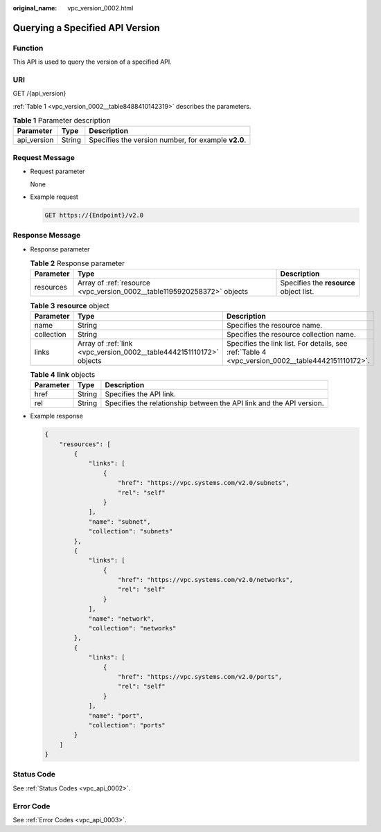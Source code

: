 :original_name: vpc_version_0002.html

.. _vpc_version_0002:

Querying a Specified API Version
================================

Function
--------

This API is used to query the version of a specified API.

URI
---

GET /{api_version}

:ref:`Table 1 <vpc_version_0002__table8488410142319>` describes the parameters.

.. _vpc_version_0002__table8488410142319:

.. table:: **Table 1** Parameter description

   =========== ====== ===================================================
   Parameter   Type   Description
   =========== ====== ===================================================
   api_version String Specifies the version number, for example **v2.0**.
   =========== ====== ===================================================

Request Message
---------------

-  Request parameter

   None

-  Example request

   .. code-block:: text

      GET https://{Endpoint}/v2.0

Response Message
----------------

-  Response parameter

   .. table:: **Table 2** Response parameter

      +-----------+-------------------------------------------------------------------------+-----------------------------------------+
      | Parameter | Type                                                                    | Description                             |
      +===========+=========================================================================+=========================================+
      | resources | Array of :ref:`resource <vpc_version_0002__table1195920258372>` objects | Specifies the **resource** object list. |
      +-----------+-------------------------------------------------------------------------+-----------------------------------------+

   .. _vpc_version_0002__table1195920258372:

   .. table:: **Table 3** **resource** object

      +------------+---------------------------------------------------------------------+--------------------------------------------------------------------------------------------------+
      | Parameter  | Type                                                                | Description                                                                                      |
      +============+=====================================================================+==================================================================================================+
      | name       | String                                                              | Specifies the resource name.                                                                     |
      +------------+---------------------------------------------------------------------+--------------------------------------------------------------------------------------------------+
      | collection | String                                                              | Specifies the resource collection name.                                                          |
      +------------+---------------------------------------------------------------------+--------------------------------------------------------------------------------------------------+
      | links      | Array of :ref:`link <vpc_version_0002__table4442151110172>` objects | Specifies the link list. For details, see :ref:`Table 4 <vpc_version_0002__table4442151110172>`. |
      +------------+---------------------------------------------------------------------+--------------------------------------------------------------------------------------------------+

   .. _vpc_version_0002__table4442151110172:

   .. table:: **Table 4** **link** objects

      +-----------+--------+----------------------------------------------------------------------+
      | Parameter | Type   | Description                                                          |
      +===========+========+======================================================================+
      | href      | String | Specifies the API link.                                              |
      +-----------+--------+----------------------------------------------------------------------+
      | rel       | String | Specifies the relationship between the API link and the API version. |
      +-----------+--------+----------------------------------------------------------------------+

-  Example response

   .. code-block::

      {
          "resources": [
              {
                  "links": [
                      {
                          "href": "https://vpc.systems.com/v2.0/subnets",
                          "rel": "self"
                      }
                  ],
                  "name": "subnet",
                  "collection": "subnets"
              },
              {
                  "links": [
                      {
                          "href": "https://vpc.systems.com/v2.0/networks",
                          "rel": "self"
                      }
                  ],
                  "name": "network",
                  "collection": "networks"
              },
              {
                  "links": [
                      {
                          "href": "https://vpc.systems.com/v2.0/ports",
                          "rel": "self"
                      }
                  ],
                  "name": "port",
                  "collection": "ports"
              }
          ]
      }

Status Code
-----------

See :ref:`Status Codes <vpc_api_0002>`.

Error Code
----------

See :ref:`Error Codes <vpc_api_0003>`.
